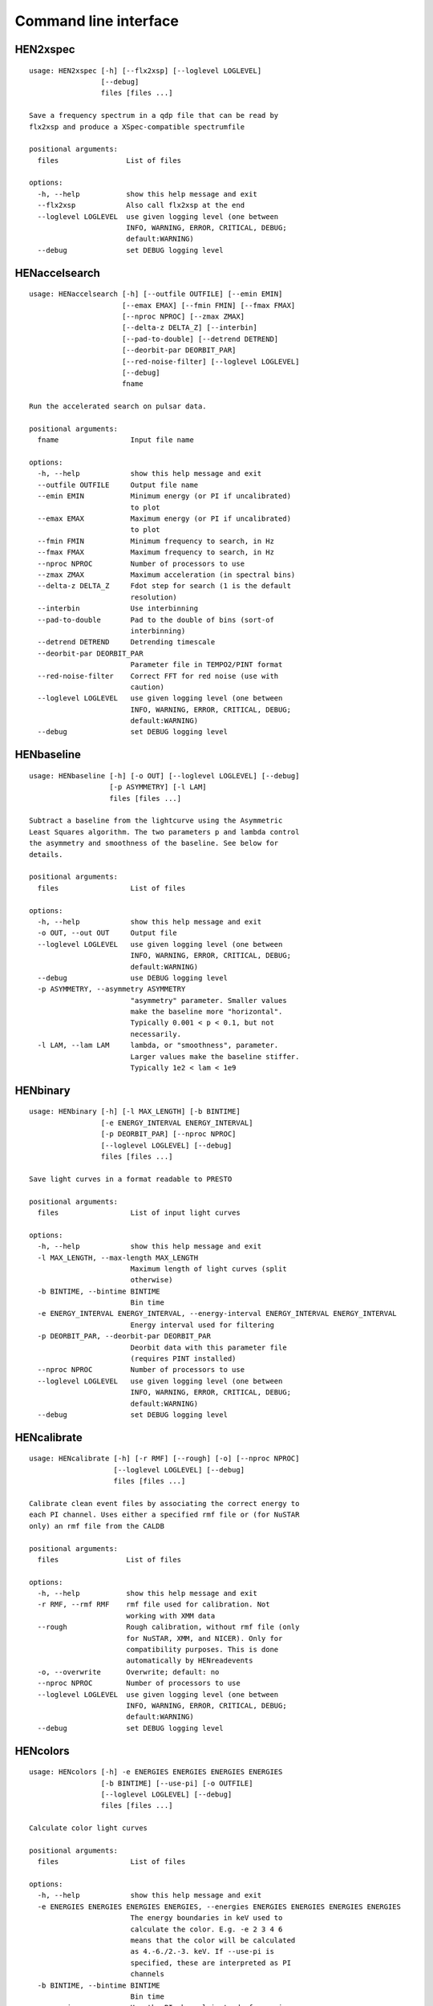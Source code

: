 Command line interface
======================

HEN2xspec
---------

::

    usage: HEN2xspec [-h] [--flx2xsp] [--loglevel LOGLEVEL]
                     [--debug]
                     files [files ...]

    Save a frequency spectrum in a qdp file that can be read by
    flx2xsp and produce a XSpec-compatible spectrumfile

    positional arguments:
      files                List of files

    options:
      -h, --help           show this help message and exit
      --flx2xsp            Also call flx2xsp at the end
      --loglevel LOGLEVEL  use given logging level (one between
                           INFO, WARNING, ERROR, CRITICAL, DEBUG;
                           default:WARNING)
      --debug              set DEBUG logging level


HENaccelsearch
--------------

::

    usage: HENaccelsearch [-h] [--outfile OUTFILE] [--emin EMIN]
                          [--emax EMAX] [--fmin FMIN] [--fmax FMAX]
                          [--nproc NPROC] [--zmax ZMAX]
                          [--delta-z DELTA_Z] [--interbin]
                          [--pad-to-double] [--detrend DETREND]
                          [--deorbit-par DEORBIT_PAR]
                          [--red-noise-filter] [--loglevel LOGLEVEL]
                          [--debug]
                          fname

    Run the accelerated search on pulsar data.

    positional arguments:
      fname                 Input file name

    options:
      -h, --help            show this help message and exit
      --outfile OUTFILE     Output file name
      --emin EMIN           Minimum energy (or PI if uncalibrated)
                            to plot
      --emax EMAX           Maximum energy (or PI if uncalibrated)
                            to plot
      --fmin FMIN           Minimum frequency to search, in Hz
      --fmax FMAX           Maximum frequency to search, in Hz
      --nproc NPROC         Number of processors to use
      --zmax ZMAX           Maximum acceleration (in spectral bins)
      --delta-z DELTA_Z     Fdot step for search (1 is the default
                            resolution)
      --interbin            Use interbinning
      --pad-to-double       Pad to the double of bins (sort-of
                            interbinning)
      --detrend DETREND     Detrending timescale
      --deorbit-par DEORBIT_PAR
                            Parameter file in TEMPO2/PINT format
      --red-noise-filter    Correct FFT for red noise (use with
                            caution)
      --loglevel LOGLEVEL   use given logging level (one between
                            INFO, WARNING, ERROR, CRITICAL, DEBUG;
                            default:WARNING)
      --debug               set DEBUG logging level


HENbaseline
-----------

::

    usage: HENbaseline [-h] [-o OUT] [--loglevel LOGLEVEL] [--debug]
                       [-p ASYMMETRY] [-l LAM]
                       files [files ...]

    Subtract a baseline from the lightcurve using the Asymmetric
    Least Squares algorithm. The two parameters p and lambda control
    the asymmetry and smoothness of the baseline. See below for
    details.

    positional arguments:
      files                 List of files

    options:
      -h, --help            show this help message and exit
      -o OUT, --out OUT     Output file
      --loglevel LOGLEVEL   use given logging level (one between
                            INFO, WARNING, ERROR, CRITICAL, DEBUG;
                            default:WARNING)
      --debug               use DEBUG logging level
      -p ASYMMETRY, --asymmetry ASYMMETRY
                            "asymmetry" parameter. Smaller values
                            make the baseline more "horizontal".
                            Typically 0.001 < p < 0.1, but not
                            necessarily.
      -l LAM, --lam LAM     lambda, or "smoothness", parameter.
                            Larger values make the baseline stiffer.
                            Typically 1e2 < lam < 1e9


HENbinary
---------

::

    usage: HENbinary [-h] [-l MAX_LENGTH] [-b BINTIME]
                     [-e ENERGY_INTERVAL ENERGY_INTERVAL]
                     [-p DEORBIT_PAR] [--nproc NPROC]
                     [--loglevel LOGLEVEL] [--debug]
                     files [files ...]

    Save light curves in a format readable to PRESTO

    positional arguments:
      files                 List of input light curves

    options:
      -h, --help            show this help message and exit
      -l MAX_LENGTH, --max-length MAX_LENGTH
                            Maximum length of light curves (split
                            otherwise)
      -b BINTIME, --bintime BINTIME
                            Bin time
      -e ENERGY_INTERVAL ENERGY_INTERVAL, --energy-interval ENERGY_INTERVAL ENERGY_INTERVAL
                            Energy interval used for filtering
      -p DEORBIT_PAR, --deorbit-par DEORBIT_PAR
                            Deorbit data with this parameter file
                            (requires PINT installed)
      --nproc NPROC         Number of processors to use
      --loglevel LOGLEVEL   use given logging level (one between
                            INFO, WARNING, ERROR, CRITICAL, DEBUG;
                            default:WARNING)
      --debug               set DEBUG logging level


HENcalibrate
------------

::

    usage: HENcalibrate [-h] [-r RMF] [--rough] [-o] [--nproc NPROC]
                        [--loglevel LOGLEVEL] [--debug]
                        files [files ...]

    Calibrate clean event files by associating the correct energy to
    each PI channel. Uses either a specified rmf file or (for NuSTAR
    only) an rmf file from the CALDB

    positional arguments:
      files                List of files

    options:
      -h, --help           show this help message and exit
      -r RMF, --rmf RMF    rmf file used for calibration. Not
                           working with XMM data
      --rough              Rough calibration, without rmf file (only
                           for NuSTAR, XMM, and NICER). Only for
                           compatibility purposes. This is done
                           automatically by HENreadevents
      -o, --overwrite      Overwrite; default: no
      --nproc NPROC        Number of processors to use
      --loglevel LOGLEVEL  use given logging level (one between
                           INFO, WARNING, ERROR, CRITICAL, DEBUG;
                           default:WARNING)
      --debug              set DEBUG logging level


HENcolors
---------

::

    usage: HENcolors [-h] -e ENERGIES ENERGIES ENERGIES ENERGIES
                     [-b BINTIME] [--use-pi] [-o OUTFILE]
                     [--loglevel LOGLEVEL] [--debug]
                     files [files ...]

    Calculate color light curves

    positional arguments:
      files                 List of files

    options:
      -h, --help            show this help message and exit
      -e ENERGIES ENERGIES ENERGIES ENERGIES, --energies ENERGIES ENERGIES ENERGIES ENERGIES
                            The energy boundaries in keV used to
                            calculate the color. E.g. -e 2 3 4 6
                            means that the color will be calculated
                            as 4.-6./2.-3. keV. If --use-pi is
                            specified, these are interpreted as PI
                            channels
      -b BINTIME, --bintime BINTIME
                            Bin time
      --use-pi              Use the PI channel instead of energies
      -o OUTFILE, --outfile OUTFILE
                            Output file
      --loglevel LOGLEVEL   use given logging level (one between
                            INFO, WARNING, ERROR, CRITICAL, DEBUG;
                            default:WARNING)
      --debug               set DEBUG logging level


HENcreategti
------------

::

    usage: HENcreategti [-h] [-f FILTER] [-c] [--overwrite]
                        [-a APPLY_GTI] [-l MINIMUM_LENGTH]
                        [--safe-interval SAFE_INTERVAL SAFE_INTERVAL]
                        [--loglevel LOGLEVEL] [--debug]
                        files [files ...]

    Create GTI files from a filter expression, or applies previously
    created GTIs to a file

    positional arguments:
      files                 List of files

    options:
      -h, --help            show this help message and exit
      -f FILTER, --filter FILTER
                            Filter expression, that has to be a
                            valid Python boolean operation on a data
                            variable contained in the files
      -c, --create-only     If specified, creates GTIs withouth
                            applyingthem to files (Default: False)
      --overwrite           Overwrite original file (Default: False)
      -a APPLY_GTI, --apply-gti APPLY_GTI
                            Apply a GTI from this file to input
                            files
      -l MINIMUM_LENGTH, --minimum-length MINIMUM_LENGTH
                            Minimum length of GTIs (below this
                            length, they will be discarded)
      --safe-interval SAFE_INTERVAL SAFE_INTERVAL
                            Interval at start and stop of GTIs used
                            for filtering
      --loglevel LOGLEVEL   use given logging level (one between
                            INFO, WARNING, ERROR, CRITICAL, DEBUG;
                            default:WARNING)
      --debug               set DEBUG logging level


HENdeorbit
----------

::

    usage: HENdeorbit [-h] [-p DEORBIT_PAR] [--loglevel LOGLEVEL]
                      [--debug]
                      files [files ...]

    Deorbit the event arrival times

    positional arguments:
      files                 Input event file

    options:
      -h, --help            show this help message and exit
      -p DEORBIT_PAR, --deorbit-par DEORBIT_PAR
                            Deorbit data with this parameter file
                            (requires PINT installed)
      --loglevel LOGLEVEL   use given logging level (one between
                            INFO, WARNING, ERROR, CRITICAL, DEBUG;
                            default:WARNING)
      --debug               set DEBUG logging level


HENdumpdyn
----------

::

    usage: HENdumpdyn [-h] [--noplot] files [files ...]

    Dump dynamical (cross) power spectra. This script is being
    reimplemented. Please be patient :)

    positional arguments:
      files       List of files in any valid HENDRICS format for PDS
                  or CPDS

    options:
      -h, --help  show this help message and exit
      --noplot    plot results


HENefsearch
-----------

::

    usage: HENefsearch [-h] -f FMIN -F FMAX [--emin EMIN]
                       [--emax EMAX] [--mean-fdot MEAN_FDOT]
                       [--mean-fddot MEAN_FDDOT] [--fdotmin FDOTMIN]
                       [--fdotmax FDOTMAX] [--dynstep DYNSTEP]
                       [--npfact NPFACT]
                       [--n-transient-intervals N_TRANSIENT_INTERVALS]
                       [-n NBIN] [--segment-size SEGMENT_SIZE]
                       [--step STEP] [--oversample OVERSAMPLE]
                       [--fast] [--ffa] [--transient] [--expocorr]
                       [--find-candidates] [--conflevel CONFLEVEL]
                       [--fit-candidates] [--curve CURVE]
                       [--fit-frequency FIT_FREQUENCY] [-N N]
                       [-p DEORBIT_PAR] [--loglevel LOGLEVEL]
                       [--debug]
                       files [files ...]

    Search for pulsars using the epoch folding or the Z_n^2
    algorithm

    positional arguments:
      files                 List of files

    options:
      -h, --help            show this help message and exit
      -f FMIN, --fmin FMIN  Minimum frequency to fold
      -F FMAX, --fmax FMAX  Maximum frequency to fold
      --emin EMIN           Minimum energy (or PI if uncalibrated)
                            to plot
      --emax EMAX           Maximum energy (or PI if uncalibrated)
                            to plot
      --mean-fdot MEAN_FDOT
                            Mean fdot to fold (only useful when
                            using --fast)
      --mean-fddot MEAN_FDDOT
                            Mean fddot to fold (only useful when
                            using --fast)
      --fdotmin FDOTMIN     Minimum fdot to fold
      --fdotmax FDOTMAX     Maximum fdot to fold
      --dynstep DYNSTEP     Dynamical EF step
      --npfact NPFACT       Size of search parameter space
      --n-transient-intervals N_TRANSIENT_INTERVALS
                            Number of transient intervals to
                            investigate
      -n NBIN, --nbin NBIN  Number of phase bins of the profile
      --segment-size SEGMENT_SIZE
                            Size of the event list segment to use
                            (default None, implying the whole
                            observation)
      --step STEP           Step size of the frequency axis.
                            Defaults to 1/oversample/observ.length.
      --oversample OVERSAMPLE
                            Oversampling factor - frequency
                            resolution improvement w.r.t. the
                            standard FFT's 1/observ.length.
      --fast                Use a faster folding algorithm. It
                            automatically searches for the first
                            spin derivative using an optimized
                            step.This option ignores expocorr,
                            fdotmin/max, segment-size, and step
      --ffa                 Use *the* Fast Folding Algorithm by
                            Staelin+69. No accelerated search
                            allowed at the moment. Only recommended
                            to search for slow pulsars.
      --transient           Look for transient emission (produces an
                            animated GIF with the dynamic Z search)
      --expocorr            Correct for the exposure of the profile
                            bins. This method is *much* slower, but
                            it is useful for very slow pulsars,
                            where data gaps due to occultation or
                            SAA passages can significantly alter the
                            exposure of different profile bins.
      --find-candidates     Find pulsation candidates using
                            thresholding
      --conflevel CONFLEVEL
                            percent confidence level for
                            thresholding [0-100).
      --fit-candidates      Fit the candidate peaks in the
                            periodogram
      --curve CURVE         Kind of curve to use (sinc or Gaussian)
      --fit-frequency FIT_FREQUENCY
                            Force the candidate frequency to
                            FIT_FREQUENCY
      -N N                  The number of harmonics to use in the
                            search (the 'N' in Z^2_N; only relevant
                            to Z search!)
      -p DEORBIT_PAR, --deorbit-par DEORBIT_PAR
                            Deorbit data with this parameter file
                            (requires PINT installed)
      --loglevel LOGLEVEL   use given logging level (one between
                            INFO, WARNING, ERROR, CRITICAL, DEBUG;
                            default:WARNING)
      --debug               set DEBUG logging level


HENexcvar
---------

::

    usage: HENexcvar [-h] [-c CHUNK_LENGTH]
                     [--fraction-step FRACTION_STEP] [--norm NORM]
                     [--loglevel LOGLEVEL] [--debug]
                     files [files ...]

    Calculate excess variance in light curve chunks

    positional arguments:
      files                 List of files

    options:
      -h, --help            show this help message and exit
      -c CHUNK_LENGTH, --chunk-length CHUNK_LENGTH
                            Length in seconds of the light curve
                            chunks
      --fraction-step FRACTION_STEP
                            If the step is not a full chunk_length
                            but less,this indicates the ratio
                            between step step and `chunk_length`
      --norm NORM           Choose between fvar, excvar and
                            norm_excvar normalization, referring to
                            Fvar, excess variance, and normalized
                            excess variance respectively (see
                            Vaughan et al. 2003 for details).
      --loglevel LOGLEVEL   use given logging level (one between
                            INFO, WARNING, ERROR, CRITICAL, DEBUG;
                            default:WARNING)
      --debug               set DEBUG logging level


HENexposure
-----------

::

    usage: HENexposure [-h] [-o OUTROOT] [--plot]
                       [--loglevel LOGLEVEL] [--debug]
                       lcfile uffile

    Create exposure light curve based on unfiltered event files.

    positional arguments:
      lcfile                Light curve file (HENDRICS format)
      uffile                Unfiltered event file (FITS)

    options:
      -h, --help            show this help message and exit
      -o OUTROOT, --outroot OUTROOT
                            Root of output file names
      --plot                Plot on window
      --loglevel LOGLEVEL   use given logging level (one between
                            INFO, WARNING, ERROR, CRITICAL, DEBUG;
                            default:WARNING)
      --debug               set DEBUG logging level


HENfake
-------

::

    usage: HENfake [-h] [-e EVENT_LIST] [-l LC] [-c CTRATE]
                   [-o OUTNAME] [-i INSTRUMENT] [-m MISSION]
                   [--tstart TSTART] [--tstop TSTOP]
                   [--mjdref MJDREF]
                   [--deadtime DEADTIME [DEADTIME ...]]
                   [--loglevel LOGLEVEL] [--debug]

    Create an event file in FITS format from an event list, or
    simulating it. If input event list is not specified, generates
    the events randomly

    options:
      -h, --help            show this help message and exit
      -e EVENT_LIST, --event-list EVENT_LIST
                            File containing event list
      -l LC, --lc LC        File containing light curve
      -c CTRATE, --ctrate CTRATE
                            Count rate for simulated events
      -o OUTNAME, --outname OUTNAME
                            Output file name
      -i INSTRUMENT, --instrument INSTRUMENT
                            Instrument name
      -m MISSION, --mission MISSION
                            Mission name
      --tstart TSTART       Start time of the observation (s from
                            MJDREF)
      --tstop TSTOP         End time of the observation (s from
                            MJDREF)
      --mjdref MJDREF       Reference MJD
      --deadtime DEADTIME [DEADTIME ...]
                            Dead time magnitude. Can be specified as
                            a single number, or two. In this last
                            case, the second value is used as sigma
                            of the dead time distribution
      --loglevel LOGLEVEL   use given logging level (one between
                            INFO, WARNING, ERROR, CRITICAL, DEBUG;
                            default:WARNING)
      --debug               set DEBUG logging level


HENfiltevents
-------------

::

    usage: HENfiltevents [-h] [--emin EMIN] [--emax EMAX]
                         [--loglevel LOGLEVEL] [--debug] [--test]
                         files [files ...]

    Filter events

    positional arguments:
      files                Input event files

    options:
      -h, --help           show this help message and exit
      --emin EMIN          Minimum energy (or PI if uncalibrated) to
                           plot
      --emax EMAX          Maximum energy (or PI if uncalibrated) to
                           plot
      --loglevel LOGLEVEL  use given logging level (one between
                           INFO, WARNING, ERROR, CRITICAL, DEBUG;
                           default:WARNING)
      --debug              set DEBUG logging level
      --test               Only used for tests


HENfold
-------

::

    usage: HENfold [-h] [-f FREQ] [--fdot FDOT] [--fddot FDDOT]
                   [--tref TREF] [-n NBIN] [--nebin NEBIN]
                   [--emin EMIN] [--emax EMAX]
                   [--out-file-root OUT_FILE_ROOT] [--pepoch PEPOCH]
                   [--norm NORM] [--colormap COLORMAP]
                   [-p DEORBIT_PAR] [--loglevel LOGLEVEL] [--debug]
                   [--test]
                   file

    Plot a folded profile

    positional arguments:
      file                  Input event file

    options:
      -h, --help            show this help message and exit
      -f FREQ, --freq FREQ  Initial frequency to fold
      --fdot FDOT           Initial fdot
      --fddot FDDOT         Initial fddot
      --tref TREF           Reference time (same unit as time array)
      -n NBIN, --nbin NBIN  Number of phase bins (X axis) of the
                            profile
      --nebin NEBIN         Number of energy bins (Y axis) of the
                            profile
      --emin EMIN           Minimum energy (or PI if uncalibrated)
                            to plot
      --emax EMAX           Maximum energy (or PI if uncalibrated)
                            to plot
      --out-file-root OUT_FILE_ROOT
                            Root of the output files (plots and csv
                            tables)
      --pepoch PEPOCH       Reference epoch for timing parameters
                            (MJD)
      --norm NORM           Normalization for the dynamical phase
                            plot. Can be: 'to1' (each profile
                            normalized from 0 to 1); 'std' (subtract
                            the mean and divide by the standard
                            deviation); 'sub' (just subtract the
                            mean of each profile); 'ratios' (divide
                            by the average profile, to highlight
                            changes). Prepending 'median' to any of
                            those options uses the median in place
                            of the mean. Appending '_smooth' smooths
                            the 2d array with a Gaussian filter.
                            E.g. mediansub_smooth subtracts the
                            median and smooths the imagedefault None
      --colormap COLORMAP   Change the color map of the image. Any
                            matplotlib colormap is valid
      -p DEORBIT_PAR, --deorbit-par DEORBIT_PAR
                            Deorbit data with this parameter file
                            (requires PINT installed)
      --loglevel LOGLEVEL   use given logging level (one between
                            INFO, WARNING, ERROR, CRITICAL, DEBUG;
                            default:WARNING)
      --debug               set DEBUG logging level
      --test                Only used for tests


HENfspec
--------

::

    usage: HENfspec [-h] [-b BINTIME] [-r REBIN] [-f FFTLEN]
                    [-k KIND] [--norm NORM] [--noclobber]
                    [-o OUTROOT] [--back BACK] [--save-dyn]
                    [--ignore-instr] [--ignore-gtis] [--save-all]
                    [--test] [--emin EMIN] [--emax EMAX]
                    [--loglevel LOGLEVEL] [--debug]
                    files [files ...]

    Create frequency spectra (PDS, CPDS, cospectrum) starting from
    well-defined input ligthcurves

    positional arguments:
      files                 List of light curve files

    options:
      -h, --help            show this help message and exit
      -b BINTIME, --bintime BINTIME
                            Light curve bin time; if negative,
                            interpreted as negative power of 2.
                            Default: 2^-10, or keep input lc bin
                            time (whatever is larger)
      -r REBIN, --rebin REBIN
                            (C)PDS rebinning to apply. Default: none
      -f FFTLEN, --fftlen FFTLEN
                            Length of FFTs. Default: 512 s
      -k KIND, --kind KIND  Spectra to calculate, as comma-separated
                            list (Accepted: PDS and CPDS; Default:
                            "PDS,CPDS")
      --norm NORM           Normalization to use (Accepted: leahy
                            and rms; Default: "leahy")
      --noclobber           Do not overwrite existing files
      -o OUTROOT, --outroot OUTROOT
                            Root of output file names for CPDS only
      --back BACK           Estimated background (non-source) count
                            rate
      --save-dyn            save dynamical power spectrum
      --ignore-instr        Ignore instrument names in channels
      --ignore-gtis         Ignore GTIs. USE AT YOUR OWN RISK
      --save-all            Save all information contained in
                            spectra, including single pdss and light
                            curves.
      --test                Only to be used in testing
      --emin EMIN           Minimum energy (or PI if uncalibrated)
                            to plot
      --emax EMAX           Maximum energy (or PI if uncalibrated)
                            to plot
      --loglevel LOGLEVEL   use given logging level (one between
                            INFO, WARNING, ERROR, CRITICAL, DEBUG;
                            default:WARNING)
      --debug               set DEBUG logging level


HENjoinevents
-------------

::

    usage: HENjoinevents [-h] [-o OUTPUT] [--ignore-instr]
                         files [files ...]

    Read a cleaned event files and saves the relevant information in
    a standard format

    positional arguments:
      files                 Files to join

    options:
      -h, --help            show this help message and exit
      -o OUTPUT, --output OUTPUT
                            Name of output file
      --ignore-instr        Ignore instrument names in channels


HENlags
-------

::

    usage: HENlags [-h] [--loglevel LOGLEVEL] [--debug]
                   files [files ...]

    Read timelags from cross spectrum results and save them to a qdp
    file

    positional arguments:
      files                List of files

    options:
      -h, --help           show this help message and exit
      --loglevel LOGLEVEL  use given logging level (one between
                           INFO, WARNING, ERROR, CRITICAL, DEBUG;
                           default:WARNING)
      --debug              set DEBUG logging level


HENlcurve
---------

::

    usage: HENlcurve [-h] [-b BINTIME]
                     [--safe-interval SAFE_INTERVAL SAFE_INTERVAL]
                     [-e ENERGY_INTERVAL ENERGY_INTERVAL]
                     [--pi-interval PI_INTERVAL PI_INTERVAL] [-s]
                     [-j] [-g] [--minlen MINLEN] [--ignore-gtis]
                     [-d OUTDIR] [--noclobber] [--fits-input]
                     [--txt-input] [-p DEORBIT_PAR] [-o OUTFILE]
                     [--loglevel LOGLEVEL] [--debug] [--nproc NPROC]
                     files [files ...]

    Create lightcurves starting from event files. It is possible to
    specify energy or channel filtering options

    positional arguments:
      files                 List of files

    options:
      -h, --help            show this help message and exit
      -b BINTIME, --bintime BINTIME
                            Bin time; if negative, negative power of
                            2
      --safe-interval SAFE_INTERVAL SAFE_INTERVAL
                            Interval at start and stop of GTIs used
                            for filtering
      -e ENERGY_INTERVAL ENERGY_INTERVAL, --energy-interval ENERGY_INTERVAL ENERGY_INTERVAL
                            Energy interval used for filtering
      --pi-interval PI_INTERVAL PI_INTERVAL
                            PI interval used for filtering
      -s, --scrunch         Create scrunched light curve (single
                            channel)
      -j, --join            Create joint light curve (multiple
                            channels)
      -g, --gti-split       Split light curve by GTI
      --minlen MINLEN       Minimum length of acceptable GTIs
                            (default:4)
      --ignore-gtis         Ignore GTIs
      -d OUTDIR, --outdir OUTDIR
                            Output directory
      --noclobber           Do not overwrite existing files
      --fits-input          Input files are light curves in FITS
                            format
      --txt-input           Input files are light curves in txt
                            format
      -p DEORBIT_PAR, --deorbit-par DEORBIT_PAR
                            Deorbit data with this parameter file
                            (requires PINT installed)
      -o OUTFILE, --outfile OUTFILE
                            Output file
      --loglevel LOGLEVEL   use given logging level (one between
                            INFO, WARNING, ERROR, CRITICAL, DEBUG;
                            default:WARNING)
      --debug               set DEBUG logging level
      --nproc NPROC         Number of processors to use


HENmodel
--------

::

    usage: HENmodel [-h] [-m MODELFILE] [--fitmethod FITMETHOD]
                    [--frequency-interval FREQUENCY_INTERVAL [FREQUENCY_INTERVAL ...]]
                    [--loglevel LOGLEVEL] [--debug]
                    files [files ...]

    Fit frequency spectra (PDS, CPDS, cospectrum) with user-defined
    models

    positional arguments:
      files                 List of light curve files

    options:
      -h, --help            show this help message and exit
      -m MODELFILE, --modelfile MODELFILE
                            File containing an Astropy model with or
                            without constraints
      --fitmethod FITMETHOD
                            Any scipy-compatible fit method
      --frequency-interval FREQUENCY_INTERVAL [FREQUENCY_INTERVAL ...]
                            Select frequency interval(s) to fit.
                            Must be an even number of frequencies in
                            Hz, like "--frequency-interval 0 2" or "
                            --frequency-interval 0 2 5 10", meaning
                            that the spectrum will be fitted between
                            0 and 2 Hz, or using the intervals 0-2
                            Hz and 5-10 Hz.
      --loglevel LOGLEVEL   use given logging level (one between
                            INFO, WARNING, ERROR, CRITICAL, DEBUG;
                            default:WARNING)
      --debug               set DEBUG logging level


HENphaseogram
-------------

::

    usage: HENphaseogram [-h] [-f FREQ] [--fdot FDOT]
                         [--fddot FDDOT] [--periodogram PERIODOGRAM]
                         [-n NBIN] [--ntimes NTIMES] [--binary]
                         [--binary-parameters BINARY_PARAMETERS BINARY_PARAMETERS BINARY_PARAMETERS]
                         [--emin EMIN] [--emax EMAX] [--plot-only]
                         [--get-toa] [--pepoch PEPOCH] [--norm NORM]
                         [--colormap COLORMAP] [-p DEORBIT_PAR]
                         [--test] [--loglevel LOGLEVEL] [--debug]
                         file

    Plot an interactive phaseogram

    positional arguments:
      file                  Input event file

    options:
      -h, --help            show this help message and exit
      -f FREQ, --freq FREQ  Initial frequency to fold
      --fdot FDOT           Initial fdot
      --fddot FDDOT         Initial fddot
      --periodogram PERIODOGRAM
                            Periodogram file
      -n NBIN, --nbin NBIN  Number of phase bins (X axis) of the
                            profile
      --ntimes NTIMES       Number of time bins (Y axis) of the
                            phaseogram
      --binary              Interact on binary parameters instead of
                            frequency derivatives
      --binary-parameters BINARY_PARAMETERS BINARY_PARAMETERS BINARY_PARAMETERS
                            Initial values for binary parameters
      --emin EMIN           Minimum energy (or PI if uncalibrated)
                            to plot
      --emax EMAX           Maximum energy (or PI if uncalibrated)
                            to plot
      --plot-only           Only plot the phaseogram
      --get-toa             Only calculate TOAs
      --pepoch PEPOCH       Reference epoch for timing parameters
                            (MJD)
      --norm NORM           Normalization for the dynamical phase
                            plot. Can be: 'to1' (each profile
                            normalized from 0 to 1); 'std' (subtract
                            the mean and divide by the standard
                            deviation); 'sub' (just subtract the
                            mean of each profile); 'ratios' (divide
                            by the average profile, to highlight
                            changes). Prepending 'median' to any of
                            those options uses the median in place
                            of the mean. Appending '_smooth' smooths
                            the 2d array with a Gaussian filter.
                            E.g. mediansub_smooth subtracts the
                            median and smooths the imagedefault None
      --colormap COLORMAP   Change the color map of the image. Any
                            matplotlib colormap is valid
      -p DEORBIT_PAR, --deorbit-par DEORBIT_PAR
                            Deorbit data with this parameter file
                            (requires PINT installed)
      --test                Only used for tests
      --loglevel LOGLEVEL   use given logging level (one between
                            INFO, WARNING, ERROR, CRITICAL, DEBUG;
                            default:WARNING)
      --debug               set DEBUG logging level


HENphasetag
-----------

::

    usage: HENphasetag [-h] [--parfile PARFILE]
                       [-f FREQS [FREQS ...]] [-n NBIN] [--plot]
                       [--tomax] [--test] [--refTOA PULSE_REF_TIME]
                       [--pepoch PEPOCH]
                       file

    positional arguments:
      file                  Event file

    options:
      -h, --help            show this help message and exit
      --parfile PARFILE     Parameter file
      -f FREQS [FREQS ...], --freqs FREQS [FREQS ...]
                            Frequency derivatives
      -n NBIN, --nbin NBIN  Nbin
      --plot                Plot profile
      --tomax               Refer phase to pulse max
      --test                Only for unit tests! Do not use
      --refTOA PULSE_REF_TIME
                            Reference TOA in MJD (overrides --tomax)
                            for reference pulse phase
      --pepoch PEPOCH       Reference time for timing solution


HENplot
-------

::

    usage: HENplot [-h] [--noplot] [--CCD] [--HID]
                   [--figname FIGNAME] [-o OUTFILE] [--xlog]
                   [--ylog] [--xlin] [--ylin] [--fromstart]
                   [--axes AXES AXES]
                   files [files ...]

    Plot the content of HENDRICS light curves and frequency spectra

    positional arguments:
      files                 List of files

    options:
      -h, --help            show this help message and exit
      --noplot              Only create images, do not plot
      --CCD                 This is a color-color diagram. In this
                            case, the list of files is expected to
                            be given as soft0.nc, hard0.nc,
                            soft1.nc, hard1.nc, ...
      --HID                 This is a hardness-intensity diagram. In
                            this case, the list of files is expected
                            to be given as color0.nc, intensity0.nc,
                            color1.nc, intensity1.nc, ...
      --figname FIGNAME     Figure name
      -o OUTFILE, --outfile OUTFILE
                            Output data file in QDP format
      --xlog                Use logarithmic X axis
      --ylog                Use logarithmic Y axis
      --xlin                Use linear X axis
      --ylin                Use linear Y axis
      --fromstart           Times are measured from the start of the
                            observation (only relevant for light
                            curves)
      --axes AXES AXES      Plot two variables contained in the file


HENreadevents
-------------

::

    usage: HENreadevents [-h] [--noclobber] [-g]
                         [--discard-calibration] [-l LENGTH_SPLIT]
                         [--min-length MIN_LENGTH]
                         [--gti-string GTI_STRING]
                         [--randomize-by RANDOMIZE_BY]
                         [--additional ADDITIONAL [ADDITIONAL ...]]
                         [-o OUTFILE] [--loglevel LOGLEVEL]
                         [--debug] [--nproc NPROC]
                         files [files ...]

    Read a cleaned event files and saves the relevant information in
    a standard format

    positional arguments:
      files                 List of files

    options:
      -h, --help            show this help message and exit
      --noclobber           Do not overwrite existing event files
      -g, --gti-split       Split event list by GTI
      --discard-calibration
                            Discard automatic calibration (if any)
      -l LENGTH_SPLIT, --length-split LENGTH_SPLIT
                            Split event list by length
      --min-length MIN_LENGTH
                            Minimum length of GTIs to consider
      --gti-string GTI_STRING
                            GTI string
      --randomize-by RANDOMIZE_BY
                            Randomize event arrival times by this
                            amount (e.g. it might be the 0.073-s
                            frame time in XMM)
      --additional ADDITIONAL [ADDITIONAL ...]
                            Additional columns to be read from the
                            FITS file
      -o OUTFILE, --outfile OUTFILE
                            Output file
      --loglevel LOGLEVEL   use given logging level (one between
                            INFO, WARNING, ERROR, CRITICAL, DEBUG;
                            default:WARNING)
      --debug               set DEBUG logging level
      --nproc NPROC         Number of processors to use


HENreadfile
-----------

::

    usage: HENreadfile [-h] [--print-header] files [files ...]

    Print the content of HENDRICS files

    positional arguments:
      files           List of files

    options:
      -h, --help      show this help message and exit
      --print-header  Print the full FITS header if present in the
                      meta data.


HENrebin
--------

::

    usage: HENrebin [-h] [-r REBIN] [--loglevel LOGLEVEL] [--debug]
                    files [files ...]

    Rebin light curves and frequency spectra.

    positional arguments:
      files                 List of light curve files

    options:
      -h, --help            show this help message and exit
      -r REBIN, --rebin REBIN
                            Rebinning to apply. Only if the quantity
                            to rebin is a (C)PDS, it is possible to
                            specify a non-integer rebin factor, in
                            which case it is interpreted as a
                            geometrical binning factor
      --loglevel LOGLEVEL   use given logging level (one between
                            INFO, WARNING, ERROR, CRITICAL, DEBUG;
                            default:WARNING)
      --debug               set DEBUG logging level


HENscramble
-----------

::

    usage: HENscramble [-h] [--smooth-kind {smooth,flat,pulsed}]
                       [--deadtime DEADTIME] [--dt DT]
                       [--pulsed-fraction PULSED_FRACTION]
                       [-f FREQUENCY] [--outfile OUTFILE]
                       [-p DEORBIT_PAR]
                       [-e ENERGY_INTERVAL ENERGY_INTERVAL]
                       [--loglevel LOGLEVEL] [--debug]
                       fname

    Scramble the events inside an event list, maintaining the same
    energies and GTIs

    positional arguments:
      fname                 File containing input event list

    options:
      -h, --help            show this help message and exit
      --smooth-kind {smooth,flat,pulsed}
                            Special testing value
      --deadtime DEADTIME   Dead time magnitude. Can be specified as
                            a single number, or two. In this last
                            case, the second value is used as sigma
                            of the dead time distribution
      --dt DT               Time resolution of smoothed light curve
      --pulsed-fraction PULSED_FRACTION
                            Pulsed fraction of simulated pulsations
      -f FREQUENCY, --frequency FREQUENCY
                            Pulsed fraction of simulated pulsations
      --outfile OUTFILE     Output file name
      -p DEORBIT_PAR, --deorbit-par DEORBIT_PAR
                            Deorbit data with this parameter file
                            (requires PINT installed)
      -e ENERGY_INTERVAL ENERGY_INTERVAL, --energy-interval ENERGY_INTERVAL ENERGY_INTERVAL
                            Energy interval used for filtering
      --loglevel LOGLEVEL   use given logging level (one between
                            INFO, WARNING, ERROR, CRITICAL, DEBUG;
                            default:WARNING)
      --debug               set DEBUG logging level


HENscrunchlc
------------

::

    usage: HENscrunchlc [-h] [-o OUT] [--loglevel LOGLEVEL]
                        [--debug]
                        files [files ...]

    Sum lightcurves from different instruments or energy ranges

    positional arguments:
      files                List of files

    options:
      -h, --help           show this help message and exit
      -o OUT, --out OUT    Output file
      --loglevel LOGLEVEL  use given logging level (one between
                           INFO, WARNING, ERROR, CRITICAL, DEBUG;
                           default:WARNING)
      --debug              use DEBUG logging level


HENsplitevents
--------------

::

    usage: HENsplitevents [-h] [-l LENGTH_SPLIT] [--overlap OVERLAP]
                          [--split-at-mjd SPLIT_AT_MJD]
                          fname

    Reads a cleaned event files and splits the file into overlapping
    multiple chunks of fixed length

    positional arguments:
      fname                 File 1

    options:
      -h, --help            show this help message and exit
      -l LENGTH_SPLIT, --length-split LENGTH_SPLIT
                            Split event list by GTI
      --overlap OVERLAP     Overlap factor. 0 for no overlap, 0.5
                            for half-interval overlap, and so on.
      --split-at-mjd SPLIT_AT_MJD
                            Split at this MJD


HENsumfspec
-----------

::

    usage: HENsumfspec [-h] [-o OUTNAME] files [files ...]

    Sum (C)PDSs contained in different files

    positional arguments:
      files                 List of light curve files

    options:
      -h, --help            show this help message and exit
      -o OUTNAME, --outname OUTNAME
                            Output file name for summed (C)PDS.
                            Default: tot_(c)pds.p


HENvarenergy
------------

::

    usage: HENvarenergy [-h] [-f FREQ_INTERVAL FREQ_INTERVAL]
                        [--energy-values ENERGY_VALUES ENERGY_VALUES ENERGY_VALUES ENERGY_VALUES]
                        [--segment-size SEGMENT_SIZE]
                        [--ref-band REF_BAND REF_BAND] [--rms]
                        [--covariance] [--use-pi] [--cross-instr]
                        [--lag] [--count] [--label LABEL]
                        [--norm NORM] [--format FORMAT] [-b BINTIME]
                        [--loglevel LOGLEVEL] [--debug]
                        files [files ...]

    Calculates variability-energy spectra

    positional arguments:
      files                 List of files

    options:
      -h, --help            show this help message and exit
      -f FREQ_INTERVAL FREQ_INTERVAL, --freq-interval FREQ_INTERVAL FREQ_INTERVAL
                            Frequence interval
      --energy-values ENERGY_VALUES ENERGY_VALUES ENERGY_VALUES ENERGY_VALUES
                            Choose Emin, Emax, number of
                            intervals,interval spacing, lin or log
      --segment-size SEGMENT_SIZE
                            Length of the light curve intervals to
                            be averaged
      --ref-band REF_BAND REF_BAND
                            Reference band when relevant
      --rms                 Calculate rms
      --covariance          Calculate covariance spectrum
      --use-pi              Energy intervals are specified as PI
                            channels
      --cross-instr         Use data files in pairs, for example
                            with thereference band from one and the
                            subbands from the other (useful in
                            NuSTAR and multiple-detector missions)
      --lag                 Calculate lag-energy
      --count               Calculate lag-energy
      --label LABEL         Additional label to be added to file
                            names
      --norm NORM           When relevant, the normalization of the
                            spectrum. One of ['abs', 'frac', 'rms',
                            'leahy', 'none']
      --format FORMAT       Output format for the table. Can be
                            ECSV, QDP, or any other format accepted
                            by astropy
      -b BINTIME, --bintime BINTIME
                            Bin time
      --loglevel LOGLEVEL   use given logging level (one between
                            INFO, WARNING, ERROR, CRITICAL, DEBUG;
                            default:WARNING)
      --debug               set DEBUG logging level


HENz2vspf
---------

::

    usage: HENz2vspf [-h] [--ntrial NTRIAL] [--outfile OUTFILE]
                     [--show-z-values SHOW_Z_VALUES [SHOW_Z_VALUES ...]]
                     [--emin EMIN] [--emax EMAX] [-N N]
                     [--loglevel LOGLEVEL] [--debug]
                     fname

    Get Z2 vs pulsed fraction for a given observation. Takes the
    original event list, scrambles the event arrival time, adds a
    pulsation with random pulsed fraction, and takes the maximum
    value of Z2 in a small interval around the pulsation. Does this
    ntrial times, and plots.

    positional arguments:
      fname                 Input file name

    options:
      -h, --help            show this help message and exit
      --ntrial NTRIAL       Number of trial values for the pulsed
                            fraction
      --outfile OUTFILE     Output table file name
      --show-z-values SHOW_Z_VALUES [SHOW_Z_VALUES ...]
                            Show these Z values in the plot
      --emin EMIN           Minimum energy (or PI if uncalibrated)
                            to plot
      --emax EMAX           Maximum energy (or PI if uncalibrated)
                            to plot
      -N N                  The N in Z^2_N
      --loglevel LOGLEVEL   use given logging level (one between
                            INFO, WARNING, ERROR, CRITICAL, DEBUG;
                            default:WARNING)
      --debug               set DEBUG logging level


HENzsearch
----------

::

    usage: HENzsearch [-h] -f FMIN -F FMAX [--emin EMIN]
                      [--emax EMAX] [--mean-fdot MEAN_FDOT]
                      [--mean-fddot MEAN_FDDOT] [--fdotmin FDOTMIN]
                      [--fdotmax FDOTMAX] [--dynstep DYNSTEP]
                      [--npfact NPFACT]
                      [--n-transient-intervals N_TRANSIENT_INTERVALS]
                      [-n NBIN] [--segment-size SEGMENT_SIZE]
                      [--step STEP] [--oversample OVERSAMPLE]
                      [--fast] [--ffa] [--transient] [--expocorr]
                      [--find-candidates] [--conflevel CONFLEVEL]
                      [--fit-candidates] [--curve CURVE]
                      [--fit-frequency FIT_FREQUENCY] [-N N]
                      [-p DEORBIT_PAR] [--loglevel LOGLEVEL]
                      [--debug]
                      files [files ...]

    Search for pulsars using the epoch folding or the Z_n^2
    algorithm

    positional arguments:
      files                 List of files

    options:
      -h, --help            show this help message and exit
      -f FMIN, --fmin FMIN  Minimum frequency to fold
      -F FMAX, --fmax FMAX  Maximum frequency to fold
      --emin EMIN           Minimum energy (or PI if uncalibrated)
                            to plot
      --emax EMAX           Maximum energy (or PI if uncalibrated)
                            to plot
      --mean-fdot MEAN_FDOT
                            Mean fdot to fold (only useful when
                            using --fast)
      --mean-fddot MEAN_FDDOT
                            Mean fddot to fold (only useful when
                            using --fast)
      --fdotmin FDOTMIN     Minimum fdot to fold
      --fdotmax FDOTMAX     Maximum fdot to fold
      --dynstep DYNSTEP     Dynamical EF step
      --npfact NPFACT       Size of search parameter space
      --n-transient-intervals N_TRANSIENT_INTERVALS
                            Number of transient intervals to
                            investigate
      -n NBIN, --nbin NBIN  Number of phase bins of the profile
      --segment-size SEGMENT_SIZE
                            Size of the event list segment to use
                            (default None, implying the whole
                            observation)
      --step STEP           Step size of the frequency axis.
                            Defaults to 1/oversample/observ.length.
      --oversample OVERSAMPLE
                            Oversampling factor - frequency
                            resolution improvement w.r.t. the
                            standard FFT's 1/observ.length.
      --fast                Use a faster folding algorithm. It
                            automatically searches for the first
                            spin derivative using an optimized
                            step.This option ignores expocorr,
                            fdotmin/max, segment-size, and step
      --ffa                 Use *the* Fast Folding Algorithm by
                            Staelin+69. No accelerated search
                            allowed at the moment. Only recommended
                            to search for slow pulsars.
      --transient           Look for transient emission (produces an
                            animated GIF with the dynamic Z search)
      --expocorr            Correct for the exposure of the profile
                            bins. This method is *much* slower, but
                            it is useful for very slow pulsars,
                            where data gaps due to occultation or
                            SAA passages can significantly alter the
                            exposure of different profile bins.
      --find-candidates     Find pulsation candidates using
                            thresholding
      --conflevel CONFLEVEL
                            percent confidence level for
                            thresholding [0-100).
      --fit-candidates      Fit the candidate peaks in the
                            periodogram
      --curve CURVE         Kind of curve to use (sinc or Gaussian)
      --fit-frequency FIT_FREQUENCY
                            Force the candidate frequency to
                            FIT_FREQUENCY
      -N N                  The number of harmonics to use in the
                            search (the 'N' in Z^2_N; only relevant
                            to Z search!)
      -p DEORBIT_PAR, --deorbit-par DEORBIT_PAR
                            Deorbit data with this parameter file
                            (requires PINT installed)
      --loglevel LOGLEVEL   use given logging level (one between
                            INFO, WARNING, ERROR, CRITICAL, DEBUG;
                            default:WARNING)
      --debug               set DEBUG logging level


